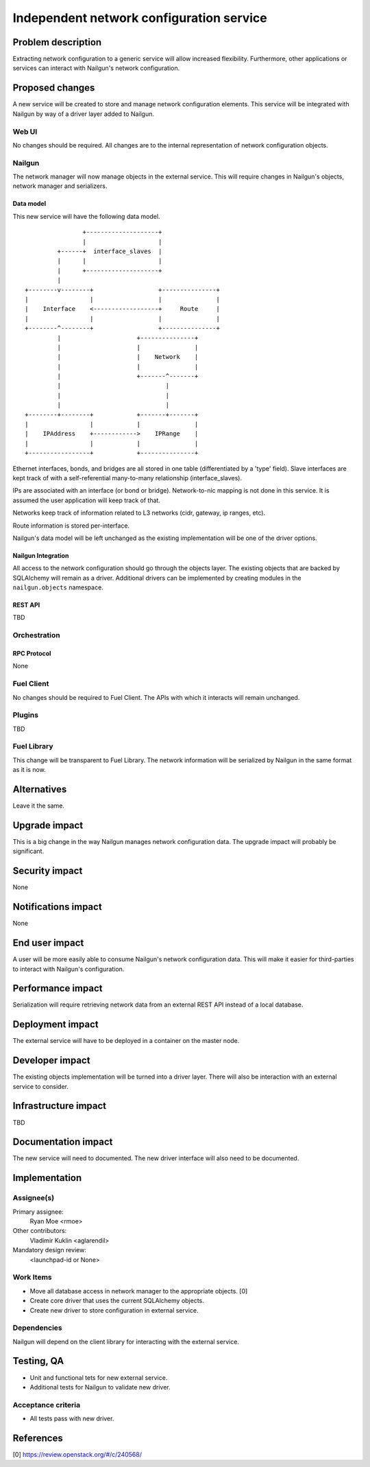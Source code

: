 ..
 This work is licensed under a Creative Commons Attribution 3.0 Unported
 License.

 http://creativecommons.org/licenses/by/3.0/legalcode

=========================================
Independent network configuration service
=========================================


--------------------
Problem description
--------------------

Extracting network configuration to a generic service will allow increased
flexibility. Furthermore, other applications or services can interact with
Nailgun's network configuration.

----------------
Proposed changes
----------------

A new service will be created to store and manage network configuration
elements. This service will be integrated with Nailgun by way of a driver
layer added to Nailgun.

Web UI
======

No changes should be required. All changes are to the internal representation
of network configuration objects.

Nailgun
=======

The network manager will now manage objects in the external service. This will
require changes in Nailgun's objects, network manager and serializers.

Data model
----------

This new service will have the following data model.

::


                        +--------------------+
                        |                    |
                 +------+  interface_slaves  |
                 |      |                    |
                 |      +--------------------+
                 |
        +--------v--------+                  +---------------+
        |                 |                  |               |
        |    Interface    <------------------+     Route     |
        |                 |                  |               |
        +--------^--------+                  +---------------+
                 |                     +---------------+
                 |                     |               |
                 |                     |    Network    |
                 |                     |               |
                 |                     +-------^-------+
                 |                             |
                 |                             |
                 |                             |
        +--------+--------+            +-------+-------+
        |                 |            |               |
        |    IPAddress    +------------>    IPRange    |
        |                 |            |               |
        +-----------------+            +---------------+



Ethernet interfaces, bonds, and bridges are all stored in one table
(differentiated by a 'type' field). Slave interfaces are kept track of
with a self-referential many-to-many relationship (interface_slaves).

IPs are associated with an interface (or bond or bridge). Network-to-nic
mapping is not done in this service. It is assumed the user application will
keep track of that.

Networks keep track of information related to L3 networks (cidr,
gateway, ip ranges, etc).

Route information is stored per-interface.

Nailgun's data model will be left unchanged as the existing implementation
will be one of the driver options.


Nailgun Integration
-------------------

All access to the network configuration should go through the objects layer.
The existing objects that are backed by SQLAlchemy will remain as a driver.
Additional drivers can be implemented by creating modules in the
``nailgun.objects`` namespace.

REST API
--------

TBD

Orchestration
=============

RPC Protocol
------------

None

Fuel Client
===========

No changes should be required to Fuel Client. The APIs with which it interacts
will remain unchanged.

Plugins
=======

TBD

Fuel Library
============

This change will be transparent to Fuel Library. The network information will
be serialized by Nailgun in the same format as it is now.

------------
Alternatives
------------

Leave it the same.

--------------
Upgrade impact
--------------

This is a big change in the way Nailgun manages network configuration data.
The upgrade impact will probably be significant.

---------------
Security impact
---------------

None

--------------------
Notifications impact
--------------------

None

---------------
End user impact
---------------

A user will be more easily able to consume Nailgun's network configuration
data. This will make it easier for third-parties to interact with Nailgun's
configuration.

------------------
Performance impact
------------------

Serialization will require retrieving network data from an external REST API
instead of a local database.

-----------------
Deployment impact
-----------------

The external service will have to be deployed in a container on the master
node.

----------------
Developer impact
----------------

The existing objects implementation will be turned into a driver layer. There
will also be interaction with an external service to consider.

--------------------------------
Infrastructure impact
--------------------------------

TBD

--------------------
Documentation impact
--------------------

The new service will need to documented. The new driver interface will also
need to be documented.

--------------
Implementation
--------------

Assignee(s)
===========

Primary assignee:
  Ryan Moe <rmoe>

Other contributors:
  Vladimir Kuklin <aglarendil>

Mandatory design review:
  <launchpad-id or None>


Work Items
==========

* Move all database access in network manager to the appropriate objects. [0]
* Create core driver that uses the current SQLAlchemy objects.
* Create new driver to store configuration in external service.


Dependencies
============

Nailgun will depend on the client library for interacting with the external
service.

------------
Testing, QA
------------

* Unit and functional tets for new external service.
* Additional tests for Nailgun to validate new driver.


Acceptance criteria
===================

* All tests pass with new driver.

----------
References
----------
[0] https://review.openstack.org/#/c/240568/
